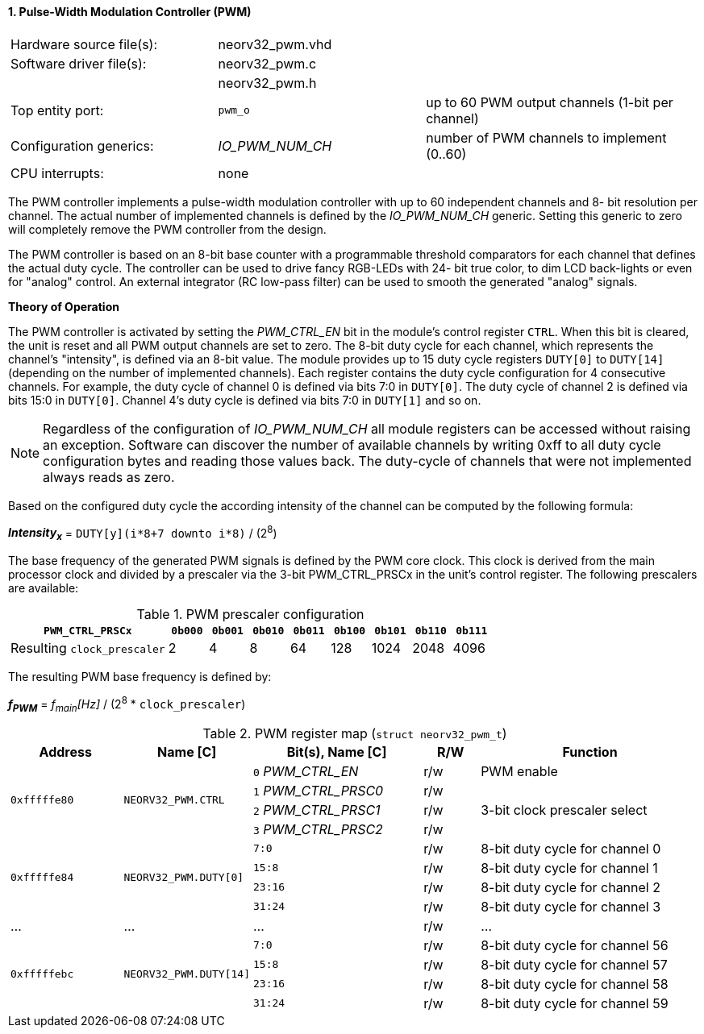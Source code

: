 <<<
:sectnums:
==== Pulse-Width Modulation Controller (PWM)

[cols="<3,<3,<4"]
[frame="topbot",grid="none"]
|=======================
| Hardware source file(s): | neorv32_pwm.vhd | 
| Software driver file(s): | neorv32_pwm.c |
|                          | neorv32_pwm.h |
| Top entity port:         | `pwm_o` | up to 60 PWM output channels (1-bit per channel)
| Configuration generics:  | _IO_PWM_NUM_CH_ | number of PWM channels to implement (0..60)
| CPU interrupts:          | none | 
|=======================

The PWM controller implements a pulse-width modulation controller with up to 60 independent channels and 8-
bit resolution per channel. The actual number of implemented channels is defined by the _IO_PWM_NUM_CH_ generic.
Setting this generic to zero will completely remove the PWM controller from the design.

The PWM controller is based on an 8-bit base counter with a programmable threshold comparators for each channel
that defines the actual duty cycle. The controller can be used to drive fancy RGB-LEDs with 24-
bit true color, to dim LCD back-lights or even for "analog" control. An external integrator (RC low-pass filter)
can be used to smooth the generated "analog" signals.

**Theory of Operation**

The PWM controller is activated by setting the _PWM_CTRL_EN_ bit in the module's control register `CTRL`. When this
bit is cleared, the unit is reset and all PWM output channels are set to zero.
The 8-bit duty cycle for each channel, which represents the channel's "intensity", is defined via an 8-bit value. The module
provides up to 15 duty cycle registers `DUTY[0]` to `DUTY[14]` (depending on the number of implemented channels).
Each register contains the duty cycle configuration for 4 consecutive channels. For example, the duty cycle of channel 0
is defined via bits 7:0 in `DUTY[0]`. The duty cycle of channel 2 is defined via bits 15:0 in `DUTY[0]`.
Channel 4's duty cycle is defined via bits 7:0 in `DUTY[1]` and so on.

[NOTE]
Regardless of the configuration of _IO_PWM_NUM_CH_ all module registers can be accessed without raising an exception.
Software can discover the number of available channels by writing 0xff to all duty cycle configuration bytes and
reading those values back. The duty-cycle of channels that were not implemented always reads as zero.

Based on the configured duty cycle the according intensity of the channel can be computed by the following formula:

_**Intensity~x~**_ = `DUTY[y](i*8+7 downto i*8)` / (2^8^)

The base frequency of the generated PWM signals is defined by the PWM core clock. This clock is derived
from the main processor clock and divided by a prescaler via the 3-bit PWM_CTRL_PRSCx in the unit's control
register. The following prescalers are available:

.PWM prescaler configuration
[cols="<4,^1,^1,^1,^1,^1,^1,^1,^1"]
[options="header",grid="rows"]
|=======================
| **`PWM_CTRL_PRSCx`**        | `0b000` | `0b001` | `0b010` | `0b011` | `0b100` | `0b101` | `0b110` | `0b111`
| Resulting `clock_prescaler` |       2 |       4 |       8 |      64 |     128 |    1024 |    2048 |    4096
|=======================

The resulting PWM base frequency is defined by:

_**f~PWM~**_ = _f~main~[Hz]_ / (2^8^ * `clock_prescaler`)

<<<
.PWM register map (`struct neorv32_pwm_t`)
[cols="<4,<4,<6,^2,<8"]
[options="header",grid="all"]
|=======================
| Address | Name [C] | Bit(s), Name [C] | R/W | Function
.4+<| `0xfffffe80` .4+<| `NEORV32_PWM.CTRL` <|`0` _PWM_CTRL_EN_    ^| r/w | PWM enable
                                            <|`1` _PWM_CTRL_PRSC0_ ^| r/w .3+<| 3-bit clock prescaler select
                                            <|`2` _PWM_CTRL_PRSC1_ ^| r/w
                                            <|`3` _PWM_CTRL_PRSC2_ ^| r/w
.4+<| `0xfffffe84` .4+<| `NEORV32_PWM.DUTY[0]`  <|`7:0`   ^| r/w <| 8-bit duty cycle for channel 0
                                                <|`15:8`  ^| r/w <| 8-bit duty cycle for channel 1
                                                <|`23:16` ^| r/w <| 8-bit duty cycle for channel 2
                                                <|`31:24` ^| r/w <| 8-bit duty cycle for channel 3
| ...     | ...      | ...                       | r/w | ...
.4+<| `0xfffffebc` .4+<| `NEORV32_PWM.DUTY[14]` <|`7:0`   ^| r/w <| 8-bit duty cycle for channel 56
                                                <|`15:8`  ^| r/w <| 8-bit duty cycle for channel 57
                                                <|`23:16` ^| r/w <| 8-bit duty cycle for channel 58
                                                <|`31:24` ^| r/w <| 8-bit duty cycle for channel 59
|=======================

